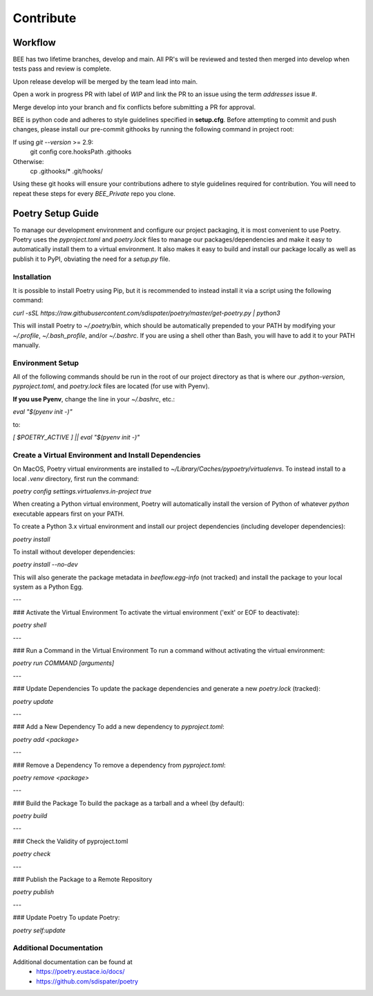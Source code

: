 Contribute
************

Workflow
=========

BEE has two lifetime branches, develop and main. All PR's will be reviewed and tested then merged into develop when tests pass and review is complete.

Upon release develop will be merged by the team lead into main.

Open a work in progress PR with label of `WIP` and link the PR to an issue using the term `addresses`
issue #.

Merge develop into your branch and fix conflicts before submitting a PR for approval.

BEE is python code and adheres to style guidelines specified in **setup.cfg**. Before attempting to commit and push changes, please install our pre-commit githooks by running the following command in project root:

If using `git --version` >= 2.9:
    git config core.hooksPath .githooks

Otherwise:
    cp .githooks/* .git/hooks/

Using these git hooks will ensure your contributions adhere to style guidelines required for contribution. You will need to repeat these steps for every `BEE_Private` repo you clone.


Poetry Setup Guide
==================
To manage our development environment and configure our project packaging,
it is most convenient to use Poetry. Poetry uses the `pyproject.toml` and `poetry.lock`
files to manage our packages/dependencies and make it easy to automatically
install them to a virtual environment. It also makes it easy to build and
install our package locally as well as publish it to PyPI, obviating the need
for a `setup.py` file.

Installation
------------
It is possible to install Poetry using Pip, but it is recommended to instead
install it via a script using the following command:

`curl -sSL https://raw.githubusercontent.com/sdispater/poetry/master/get-poetry.py | python3`

This will install Poetry to `~/.poetry/bin`, which should be automatically prepended to your PATH
by modifying your `~/.profile`, `~/.bash_profile`, and/or `~/.bashrc`. If you are using a
shell other than Bash, you will have to add it to your PATH manually.

Environment Setup
-----------------
All of the following commands should be run in the root of our
project directory as that is where our `.python-version`, `pyproject.toml`, and
`poetry.lock` files are located (for use with Pyenv).

**If you use Pyenv**, change the line in your `~/.bashrc`, etc.:

`eval "$(pyenv init -)"`

to:

`[ $POETRY_ACTIVE ] || eval "$(pyenv init -)"`

Create a Virtual Environment and Install Dependencies
-----------------------------------------------------
On MacOS, Poetry virtual environments are installed to `~/Library/Caches/pypoetry/virtualenvs`.
To instead install to a local `.venv` directory, first run the command:

`poetry config settings.virtualenvs.in-project true`

When creating a Python virtual environment, Poetry will automatically install the version of Python of whatever `python` executable appears first on your PATH.

To create a Python 3.x virtual environment and install our project
dependencies (including developer dependencies):

`poetry install`

To install without developer dependencies:

`poetry install --no-dev`

This will also generate the package metadata in `beeflow.egg-info` (not tracked) and install
the package to your local system as a Python Egg.

---

### Activate the Virtual Environment
To activate the virtual environment ('exit' or EOF to deactivate):

`poetry shell`

---

### Run a Command in the Virtual Environment
To run a command without activating the virtual environment:

`poetry run COMMAND [arguments]`

---

### Update Dependencies
To update the package dependencies and generate a new `poetry.lock` (tracked):

`poetry update`

---

### Add a New Dependency
To add a new dependency to `pyproject.toml`:

`poetry add <package>`

---

### Remove a Dependency
To remove a dependency from `pyproject.toml`:

`poetry remove <package>`

---

### Build the Package
To build the package as a tarball and a wheel (by default):

`poetry build`

---

### Check the Validity of pyproject.toml

`poetry check`

---

### Publish the Package to a Remote Repository

`poetry publish`

---

### Update Poetry
To update Poetry:

`poetry self:update`

Additional Documentation
------------------------
Additional documentation can be found at
    * https://poetry.eustace.io/docs/
    * https://github.com/sdispater/poetry
